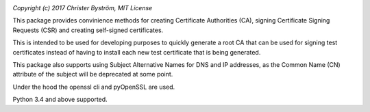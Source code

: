 .. image:: https://travis-ci.org/zufallsgenerator/easyca.svg?branch=master
    :target: https://travis-ci.org/zufallsgenerator/easyca.svg?branch=master

`Copyright (c) 2017 Christer Byström, MIT License`

This package provides convinience methods for creating
Certificate Authorities (CA), signing Certificate Signing Requests (CSR) and
creating self-signed certificates.

This is intended to be used for developing purposes to quickly generate
a root CA that can be used for signing test certificates instead of having to
install each new test certificate that is being generated.

This package also supports using Subject Alternative Names for DNS and IP
addresses, as the Common Name (CN) attribute of the subject will be deprecated
at some point.

Under the hood the openssl cli and pyOpenSSL are used.

Python 3.4 and above supported.
